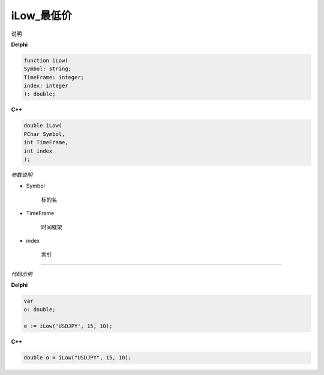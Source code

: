 iLow_最低价
=============================================


说明





**Delphi**

.. code:: delphi

	function iLow(
	Symbol: string;
	TimeFrame: integer;
	index: integer
	): double;


	
	
**C++** 

.. code:: cpp

	double iLow(
	PChar Symbol,
	int TimeFrame,
	int index
	);


*参数说明*


- Symbol

   标的名


- TimeFrame

   时间框架

- index

   索引





------------


*代码示例*


**Delphi**

.. code:: delphi

	var
	o: double;	 

	o := iLow('USDJPY', 15, 10);





**C++**

.. code:: cpp

	double o = iLow("USDJPY", 15, 10);





